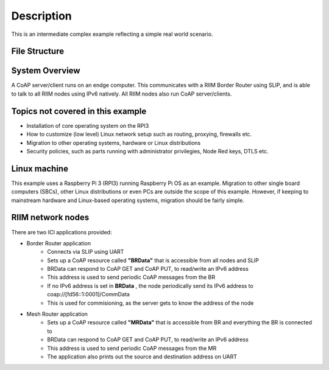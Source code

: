 Description
===========
This is an intermediate complex example reflecting a simple real world scenario.

File Structure
--------------



System Overview
---------------
A CoAP server/client runs on an endge computer. This communicates with a RIIM Border Router using SLIP, and is able to talk to all RIIM nodes using IPv6 natively. All RIIM nodes also run CoAP server/clients.

Topics not covered in this example
----------------------------------
- Installation of core operating system on the RPI3
- How to customize (low level) Linux network setup such as routing, proxying, firewalls etc.
- Migration to other operating systems, hardware or Linux distributions
- Security policies, such as parts running with administrator privilegies, Node Red keys, DTLS etc.


Linux machine
-------------

This example uses a Raspberry Pi 3 (RPI3) running Raspberry Pi OS as an example. Migration to other single board computers (SBCs), other Linux distributions or even PCs are outside the scope of this example. However, if keeping to mainstream hardware and Linux-based operating systems, migration should be fairly simple.


RIIM network nodes
------------------

There are two ICI applications provided:

- Border Router application
   - Connects via SLIP using UART
   - Sets up a CoAP resource called **"BRData"** that is accessible from all nodes and SLIP
   - BRData can respond to CoAP GET and CoAP PUT, to read/write an IPv6 address
   - This address is used to send periodic CoAP messages from the BR
   - If no IPv6 address is set in **BRData** , the node periodically send its IPv6 address to coap://[fd56::1:0001]/CommData
   - This is used for commisioning, as the server gets to know the address of the node

- Mesh Router application
   - Sets up a CoAP resource called **"MRData"** that is accessible from BR and everything the BR is connected to
   - BRData can respond to CoAP GET and CoAP PUT, to read/write an IPv6 address
   - This address is used to send periodic CoAP messages from the MR
   - The application also prints out the source and destination address on UART
